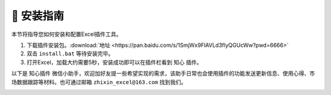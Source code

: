 🔧 安装指南 
============

本节将指导您如何安装和配置Excel插件工具。

1. 下载插件安装包。:download:`地址 <https://pan.baidu.com/s/1SmjWx9FlAVLd3flyQGUcWw?pwd=6666>`
2. 双击 ``install.bat`` 等待安装完毕。
3. 打开Excel，加载大约需要5秒，安装成功即可以在插件栏看到 ``知心`` 插件。

以下是 ``知心插件`` 微信小助手，欢迎加好友提一些希望实现的需求，该助手日常也会使用插件的功能发送更新信息、使用心得、市场数据跟踪等材料。也可通过邮箱 ``zhixin_excel@163.com`` 找到我们。

.. image:: images/wechat.jpg
   :alt: wechat